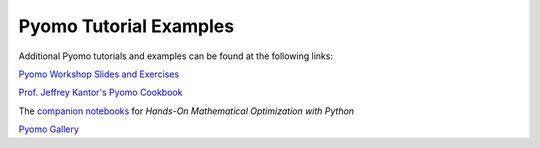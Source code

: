 Pyomo Tutorial Examples
=======================

Additional Pyomo tutorials and examples can be found at the following links:

`Pyomo Workshop Slides and Exercises
<https://github.com/Pyomo/pyomo-tutorials>`_

`Prof. Jeffrey Kantor's Pyomo Cookbook
<https://jckantor.github.io/ND-Pyomo-Cookbook/>`_

The `companion notebooks <https://mobook.github.io/MO-book/intro.html>`_
for *Hands-On Mathematical Optimization with Python*

`Pyomo Gallery <https://github.com/Pyomo/PyomoGallery>`_


